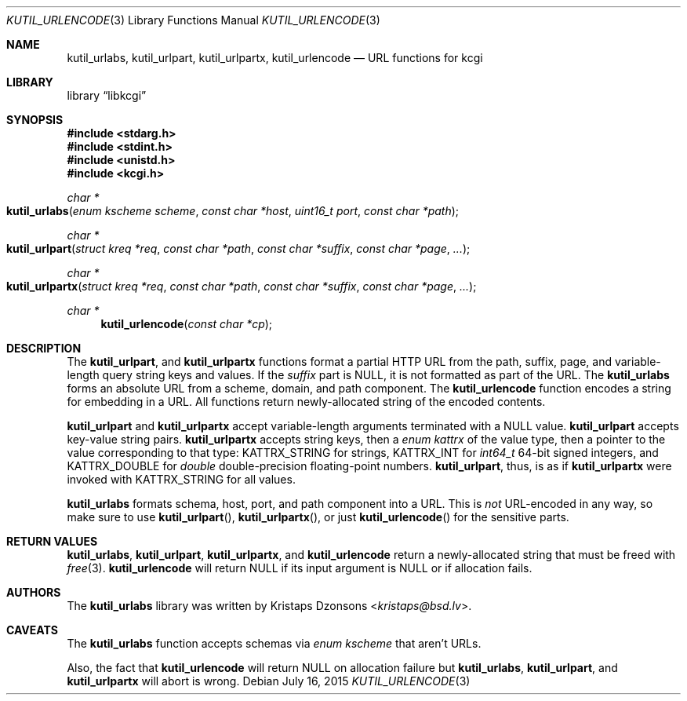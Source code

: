 .\"	$Id$
.\"
.\" Copyright (c) 2014 Kristaps Dzonsons <kristaps@bsd.lv>
.\"
.\" Permission to use, copy, modify, and distribute this software for any
.\" purpose with or without fee is hereby granted, provided that the above
.\" copyright notice and this permission notice appear in all copies.
.\"
.\" THE SOFTWARE IS PROVIDED "AS IS" AND THE AUTHOR DISCLAIMS ALL WARRANTIES
.\" WITH REGARD TO THIS SOFTWARE INCLUDING ALL IMPLIED WARRANTIES OF
.\" MERCHANTABILITY AND FITNESS. IN NO EVENT SHALL THE AUTHOR BE LIABLE FOR
.\" ANY SPECIAL, DIRECT, INDIRECT, OR CONSEQUENTIAL DAMAGES OR ANY DAMAGES
.\" WHATSOEVER RESULTING FROM LOSS OF USE, DATA OR PROFITS, WHETHER IN AN
.\" ACTION OF CONTRACT, NEGLIGENCE OR OTHER TORTIOUS ACTION, ARISING OUT OF
.\" OR IN CONNECTION WITH THE USE OR PERFORMANCE OF THIS SOFTWARE.
.\"
.Dd $Mdocdate: July 16 2015 $
.Dt KUTIL_URLENCODE 3
.Os
.Sh NAME
.Nm kutil_urlabs ,
.Nm kutil_urlpart ,
.Nm kutil_urlpartx ,
.Nm kutil_urlencode
.Nd URL functions for kcgi
.Sh LIBRARY
.Lb libkcgi
.Sh SYNOPSIS
.In stdarg.h
.In stdint.h
.In unistd.h
.In kcgi.h
.Ft "char *"
.Fo kutil_urlabs
.Fa "enum kscheme scheme"
.Fa "const char *host"
.Fa "uint16_t port"
.Fa "const char *path"
.Fc
.Ft "char *"
.Fo kutil_urlpart
.Fa "struct kreq *req"
.Fa "const char *path"
.Fa "const char *suffix"
.Fa "const char *page"
.Fa "..."
.Fc
.Ft "char *"
.Fo kutil_urlpartx
.Fa "struct kreq *req"
.Fa "const char *path"
.Fa "const char *suffix"
.Fa "const char *page"
.Fa "..."
.Fc
.Ft "char *"
.Fn kutil_urlencode "const char *cp"
.Sh DESCRIPTION
The
.Nm kutil_urlpart ,
and
.Nm kutil_urlpartx
functions format a partial HTTP URL from the path, suffix, page, and
variable-length query string keys and values.
If the
.Fa suffix
part is
.Dv NULL ,
it is not formatted as part of the URL.
The
.Nm kutil_urlabs
forms an absolute URL from a scheme, domain, and path component.
The
.Nm kutil_urlencode
function encodes a string for embedding in a URL.
All functions return newly-allocated string of the encoded contents.
.Pp
.Nm kutil_urlpart
and
.Nm kutil_urlpartx
accept variable-length arguments terminated with a
.Dv NULL
value.
.Nm kutil_urlpart
accepts key-value string pairs.
.Nm kutil_urlpartx
accepts string keys, then a
.Vt "enum kattrx"
of the value type, then a pointer to the value corresponding to that
type:
.Dv KATTRX_STRING
for strings,
.Dv KATTRX_INT
for
.Vt int64_t
64-bit signed integers, and
.Dv KATTRX_DOUBLE
for
.Vt double
double-precision floating-point numbers.
.Nm kutil_urlpart ,
thus, is as if
.Nm kutil_urlpartx
were invoked with
.Dv KATTRX_STRING
for all values.
.Pp
.Nm kutil_urlabs
formats schema, host, port, and path component into a URL.
This is
.Em not
URL-encoded in any way, so make sure to use
.Fn kutil_urlpart ,
.Fn kutil_urlpartx ,
or just
.Fn kutil_urlencode
for the sensitive parts.
.Sh RETURN VALUES
.Nm kutil_urlabs ,
.Nm kutil_urlpart ,
.Nm kutil_urlpartx ,
and
.Nm kutil_urlencode
return a newly-allocated string that must be freed with
.Xr free 3 .
.Nm kutil_urlencode
will return
.Dv NULL
if its input argument is
.Dv NULL
or if allocation fails.
.Sh AUTHORS
The
.Nm
library was written by
.An Kristaps Dzonsons Aq Mt kristaps@bsd.lv .
.Sh CAVEATS
The
.Nm kutil_urlabs
function accepts schemas via
.Vt "enum kscheme"
that aren't URLs.
.Pp
Also, the fact that
.Nm kutil_urlencode
will return
.Dv NULL
on allocation failure but
.Nm kutil_urlabs ,
.Nm kutil_urlpart ,
and
.Nm kutil_urlpartx
will abort is wrong.
